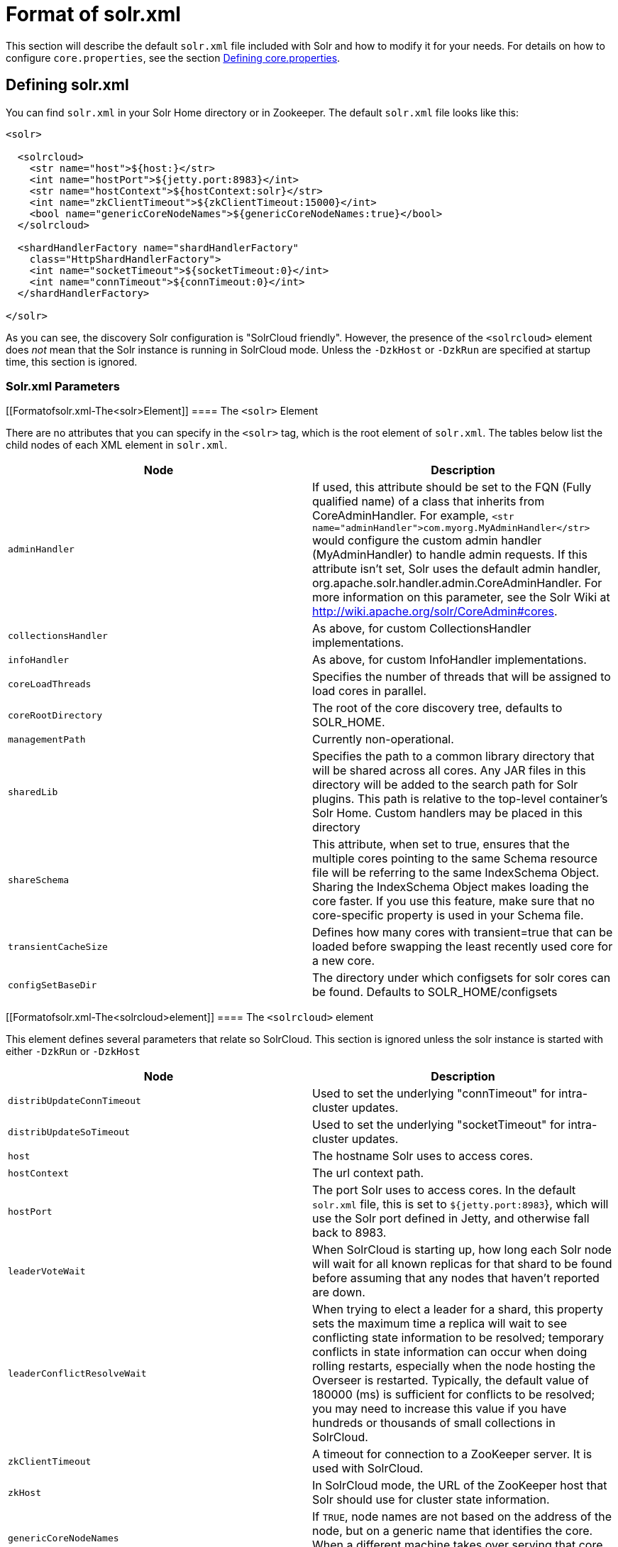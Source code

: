= Format of solr.xml
:page-shortname: format-of-solr-xml
:page-permalink: format-of-solr-xml.html

This section will describe the default `solr.xml` file included with Solr and how to modify it for your needs. For details on how to configure `core.properties`, see the section <<defining-core-properties.adoc#,Defining core.properties>>.

[[Formatofsolr.xml-Definingsolr.xml]]
== Defining solr.xml

You can find `solr.xml` in your Solr Home directory or in Zookeeper. The default `solr.xml` file looks like this:

[source,xml]
----
<solr>

  <solrcloud>
    <str name="host">${host:}</str>
    <int name="hostPort">${jetty.port:8983}</int>
    <str name="hostContext">${hostContext:solr}</str>
    <int name="zkClientTimeout">${zkClientTimeout:15000}</int>
    <bool name="genericCoreNodeNames">${genericCoreNodeNames:true}</bool>
  </solrcloud>

  <shardHandlerFactory name="shardHandlerFactory"
    class="HttpShardHandlerFactory">
    <int name="socketTimeout">${socketTimeout:0}</int>
    <int name="connTimeout">${connTimeout:0}</int>
  </shardHandlerFactory>

</solr>
----

As you can see, the discovery Solr configuration is "SolrCloud friendly". However, the presence of the `<solrcloud>` element does _not_ mean that the Solr instance is running in SolrCloud mode. Unless the `-DzkHost` or `-DzkRun` are specified at startup time, this section is ignored.

[[Formatofsolr.xml-Solr.xmlParameters]]
=== Solr.xml Parameters

[[Formatofsolr.xml-The<solr>Element]]
==== The `<solr>` Element

There are no attributes that you can specify in the `<solr>` tag, which is the root element of `solr.xml`. The tables below list the child nodes of each XML element in `solr.xml`.

[width="100%",cols="50%,50%",options="header",]
|==============================================================================================================================================================================================================================================================================================================================================================================================================================================================================================================================
|Node |Description
|`adminHandler` |If used, this attribute should be set to the FQN (Fully qualified name) of a class that inherits from CoreAdminHandler. For example, `<str name="adminHandler">com.myorg.MyAdminHandler</str>` would configure the custom admin handler (MyAdminHandler) to handle admin requests. If this attribute isn't set, Solr uses the default admin handler, org.apache.solr.handler.admin.CoreAdminHandler. For more information on this parameter, see the Solr Wiki at http://wiki.apache.org/solr/CoreAdmin#cores.
a|
....
collectionsHandler
....

 |As above, for custom CollectionsHandler implementations.
a|
....
infoHandler
....

 |As above, for custom InfoHandler implementations.
|`coreLoadThreads` |Specifies the number of threads that will be assigned to load cores in parallel.
|`coreRootDirectory` |The root of the core discovery tree, defaults to SOLR_HOME.
|`managementPath` |Currently non-operational.
|`sharedLib` |Specifies the path to a common library directory that will be shared across all cores. Any JAR files in this directory will be added to the search path for Solr plugins. This path is relative to the top-level container's Solr Home. Custom handlers may be placed in this directory
|`shareSchema` |This attribute, when set to true, ensures that the multiple cores pointing to the same Schema resource file will be referring to the same IndexSchema Object. Sharing the IndexSchema Object makes loading the core faster. If you use this feature, make sure that no core-specific property is used in your Schema file.
|`transientCacheSize` |Defines how many cores with transient=true that can be loaded before swapping the least recently used core for a new core.
a|
....
configSetBaseDir
....

 |The directory under which configsets for solr cores can be found. Defaults to SOLR_HOME/configsets
|==============================================================================================================================================================================================================================================================================================================================================================================================================================================================================================================================

[[Formatofsolr.xml-The<solrcloud>element]]
==== The `<solrcloud>` element

This element defines several parameters that relate so SolrCloud. This section is ignored unless the solr instance is started with either `-DzkRun` or `-DzkHost`

[width="100%",cols="50%,50%",options="header",]
|=================================================================================================================================================================================================================================================================================================================================================================================================================================================================================================================================
|Node |Description
|`distribUpdateConnTimeout` |Used to set the underlying "connTimeout" for intra-cluster updates.
|`distribUpdateSoTimeout` |Used to set the underlying "socketTimeout" for intra-cluster updates.
|`host` |The hostname Solr uses to access cores.
|`hostContext` |The url context path.
|`hostPort` |The port Solr uses to access cores. In the default `solr.xml` file, this is set to `${jetty.port:8983`}, which will use the Solr port defined in Jetty, and otherwise fall back to 8983.
|`leaderVoteWait` |When SolrCloud is starting up, how long each Solr node will wait for all known replicas for that shard to be found before assuming that any nodes that haven't reported are down.
|`leaderConflictResolveWait` |When trying to elect a leader for a shard, this property sets the maximum time a replica will wait to see conflicting state information to be resolved; temporary conflicts in state information can occur when doing rolling restarts, especially when the node hosting the Overseer is restarted. Typically, the default value of 180000 (ms) is sufficient for conflicts to be resolved; you may need to increase this value if you have hundreds or thousands of small collections in SolrCloud.
|`zkClientTimeout` |A timeout for connection to a ZooKeeper server. It is used with SolrCloud.
|`zkHost` |In SolrCloud mode, the URL of the ZooKeeper host that Solr should use for cluster state information.
|`genericCoreNodeNames` |If `TRUE`, node names are not based on the address of the node, but on a generic name that identifies the core. When a different machine takes over serving that core things will be much easier to understand.
|`zkCredentialsProvider` & ` zkACLProvider` |Optional parameters that can be specified if you are using <<zookeeper-access-control.adoc#,ZooKeeper Access Control>>.
|=================================================================================================================================================================================================================================================================================================================================================================================================================================================================================================================================

[[Formatofsolr.xml-The<logging>element]]
==== The `<logging>` element

[width="100%",cols="50%,50%",options="header",]
|===================================================================================================================================================
|Node |Description
|`class` |The class to use for logging. The corresponding JAR file must be available to solr, perhaps through a `<lib>` directive in solrconfig.xml.
|`enabled` |true/false - whether to enable logging or not.
|===================================================================================================================================================

[[Formatofsolr.xml-The<logging><watcher>element]]
===== The `<logging><watcher>` element

[width="100%",cols="50%,50%",options="header",]
|=====================================================================================================================================================================
|Node |Description
|`size` |The number of log events that are buffered.
|`threshold` |The logging level above which your particular logging implementation will record. For example when using log4j one might specify DEBUG, WARN, INFO, etc.
|=====================================================================================================================================================================

[[Formatofsolr.xml-The<shardHandlerFactory>element]]
==== The `<shardHandlerFactory>` element

Custom shard handlers can be defined in `solr.xml` if you wish to create a custom shard handler.

[source,xml]
----
<shardHandlerFactory name="ShardHandlerFactory" class="qualified.class.name">
----

Since this is a custom shard handler, sub-elements are specific to the implementation. The default and only shard handler provided by Solr is the HttpShardHandlerFactory in which case, the following sub-elements can be specified:

[cols=",",options="header",]
|==============================================================================================================================================================================
|Node |Description
|socketTimeout |The read timeout for intra-cluster query and administrative requests. The default is the same as the distribUpdateSoTimeout specified in the solrcloud section.
|connTimeout |The connection timeout for intra-cluster query and administrative requests. Defaults to the distribUpdateConnTimeout specified in the solrcloud section
|urlScheme |URL scheme to be used in distributed search
|maxConnectionsPerHost |Maximum connections allowed per host. Defaults to 20
|maxConnections |Maximum total connections allowed. Defaults to 10000
|corePoolSize |The initial core size of the threadpool servicing requests. Default is 0.
|maximumPoolSize |The maximum size of the threadpool servicing requests. Default is unlimited.
|maxThreadIdleTime |The amount of time in seconds that idle threads persist for in the queue, before being killed. Default is 5 seconds.
|sizeOfQueue |If the threadpool uses a backing queue, what is its maximum size to use direct handoff. Default is to use a SynchronousQueue.
|fairnessPolicy |A boolean to configure if the threadpool favours fairness over throughput. Default is false to favor throughput.
|==============================================================================================================================================================================

[[Formatofsolr.xml-SubstitutingJVMSystemPropertiesinsolr.xml]]
== Substituting JVM System Properties in solr.xml

Solr supports variable substitution of JVM system property values in `solr.xml`, which allows runtime specification of various configuration options. The syntax is `${propertyname[:option default value]`}. This allows defining a default that can be overridden when Solr is launched. If a default value is not specified, then the property must be specified at runtime or the `solr.xml` file will generate an error when parsed.

Any JVM system properties usually specified using the -D flag when starting the JVM, can be used as variables in the `solr.xml` file.

For example, in the `solr.xml` file shown below, the `socketTimeout` and `connTimeout` values are each set to "0". However, if you start Solr using '`bin/solr -DsocketTimeout=1000`', the `socketTimeout` option of the `HttpShardHandlerFactory` to be overridden using a value of 1000ms, while the `connTimeout` option will continue to use the default property value of "0".

[source,xml]
----
<solr>
  <shardHandlerFactory name="shardHandlerFactory" 
                       class="HttpShardHandlerFactory">
    <int name="socketTimeout">${socketTimeout:0}</int>
    <int name="connTimeout">${connTimeout:0}</int>
  </shardHandlerFactory>
</solr>
----

....
Maximum connections allowed per host
....
